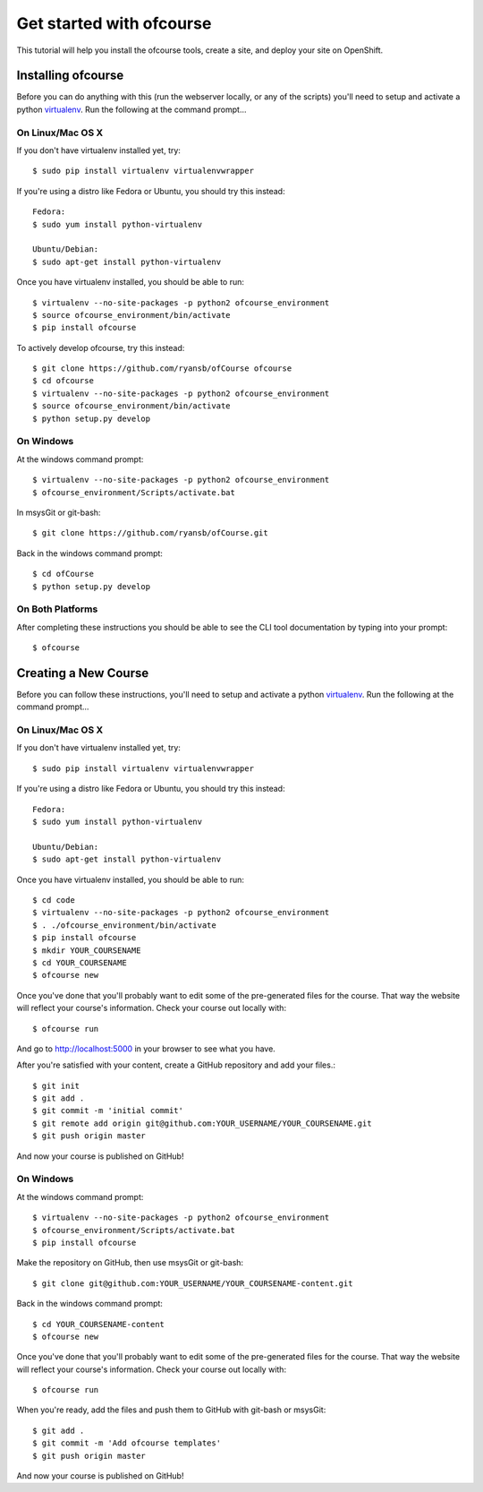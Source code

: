 .. Getting started docs

Get started with ofcourse
=========================

This tutorial will help you install the ofcourse tools, create a
site, and deploy your site on OpenShift.

Installing ofcourse
-------------------

Before you can do anything with this (run the webserver locally, or any of the
scripts) you'll need to setup and activate a python `virtualenv
<http://pypi.python.org/pypi/virtualenv>`_.  Run the following at the command
prompt...

On Linux/Mac OS X
+++++++++++++++++

If you don't have virtualenv installed yet, try::

 $ sudo pip install virtualenv virtualenvwrapper

If you're using a distro like Fedora or Ubuntu, you should try this instead::

 Fedora:
 $ sudo yum install python-virtualenv

 Ubuntu/Debian:
 $ sudo apt-get install python-virtualenv

Once you have virtualenv installed, you should be able to run::

 $ virtualenv --no-site-packages -p python2 ofcourse_environment
 $ source ofcourse_environment/bin/activate
 $ pip install ofcourse

To actively develop ofcourse, try this instead::

 $ git clone https://github.com/ryansb/ofCourse ofcourse
 $ cd ofcourse
 $ virtualenv --no-site-packages -p python2 ofcourse_environment
 $ source ofcourse_environment/bin/activate
 $ python setup.py develop


On Windows
++++++++++

At the windows command prompt::

 $ virtualenv --no-site-packages -p python2 ofcourse_environment
 $ ofcourse_environment/Scripts/activate.bat

In msysGit or git-bash::

 $ git clone https://github.com/ryansb/ofCourse.git

Back in the windows command prompt::

 $ cd ofCourse
 $ python setup.py develop

On Both Platforms
+++++++++++++++++

After completing these instructions you should be able to see the CLI tool
documentation by typing into your prompt::

  $ ofcourse


Creating a New Course
---------------------

Before you can follow these instructions, you'll need to setup and activate a
python `virtualenv <http://pypi.python.org/pypi/virtualenv>`_.  Run the
following at the command prompt...

On Linux/Mac OS X
+++++++++++++++++

If you don't have virtualenv installed yet, try::

 $ sudo pip install virtualenv virtualenvwrapper

If you're using a distro like Fedora or Ubuntu, you should try this instead::

 Fedora:
 $ sudo yum install python-virtualenv

 Ubuntu/Debian:
 $ sudo apt-get install python-virtualenv

Once you have virtualenv installed, you should be able to run::

 $ cd code
 $ virtualenv --no-site-packages -p python2 ofcourse_environment
 $ . ./ofcourse_environment/bin/activate
 $ pip install ofcourse
 $ mkdir YOUR_COURSENAME
 $ cd YOUR_COURSENAME
 $ ofcourse new

Once you've done that you'll probably want to edit some of the
pre-generated files for the course. That way the website will
reflect your course's information. Check your course out locally with::

  $ ofcourse run

And go to http://localhost:5000 in your browser to see what you have.

After you're satisfied with your content, create a GitHub repository and add
your files.::

  $ git init
  $ git add .
  $ git commit -m 'initial commit'
  $ git remote add origin git@github.com:YOUR_USERNAME/YOUR_COURSENAME.git
  $ git push origin master

And now your course is published on GitHub!

On Windows
++++++++++

At the windows command prompt::

 $ virtualenv --no-site-packages -p python2 ofcourse_environment
 $ ofcourse_environment/Scripts/activate.bat
 $ pip install ofcourse

Make the repository on GitHub, then use msysGit or git-bash::

 $ git clone git@github.com:YOUR_USERNAME/YOUR_COURSENAME-content.git

Back in the windows command prompt::

 $ cd YOUR_COURSENAME-content
 $ ofcourse new

Once you've done that you'll probably want to edit some of the
pre-generated files for the course. That way the website will
reflect your course's information. Check your course out locally with::

  $ ofcourse run

When you're ready, add the files and push them to GitHub with git-bash or
msysGit::

  $ git add .
  $ git commit -m 'Add ofcourse templates'
  $ git push origin master

And now your course is published on GitHub!
